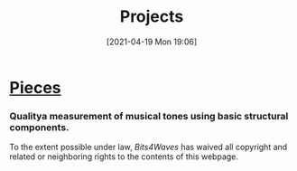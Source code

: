:PROPERTIES:
:ID:       97036a12-c3f6-4e3e-8b63-189bd1c4d91a
:END:
#+POSTID: 515
#+ORG2BLOG:
#+DATE: [2021-04-19 Mon 19:06]
#+OPTIONS: toc:nil num:nil todo:nil pri:nil tags:nil ^:nil
#+CATEGORY: 
#+TAGS: 
#+DESCRIPTION:
#+TITLE: Projects

* [[http://bits4waves.wordpress.com/?p=499][Pieces]]
:PROPERTIES:
:ID:       o2b:17ca27fa-0f07-42cf-86e9-e14716dc0f13
:POST_DATE: [2022-11-21 Mon 15:29]
:POSTID:   951
:END:

*** Qualitya measurement of musical tones using basic structural components.
:PROPERTIES:
:ID:       o2b:cb5794fb-4dd0-4bf9-8702-1967731d285b
:POST_DATE: [2022-11-21 Mon 15:30]
:POSTID:   953
:END:

#+BEGIN_EXPORT html
<p xmlns:dct="http://purl.org/dc/terms/">
  <a rel="license"
     href="http://creativecommons.org/publicdomain/zero/1.0/">
    <img src="http://i.creativecommons.org/p/zero/1.0/88x31.png" style="border-style: none;" alt="CC0" />
  </a>
 To the extent possible under law, <em>Bits4Waves</em> has waived all copyright and related or neighboring rights to the contents of this webpage.
</p>
#+END_EXPORT
